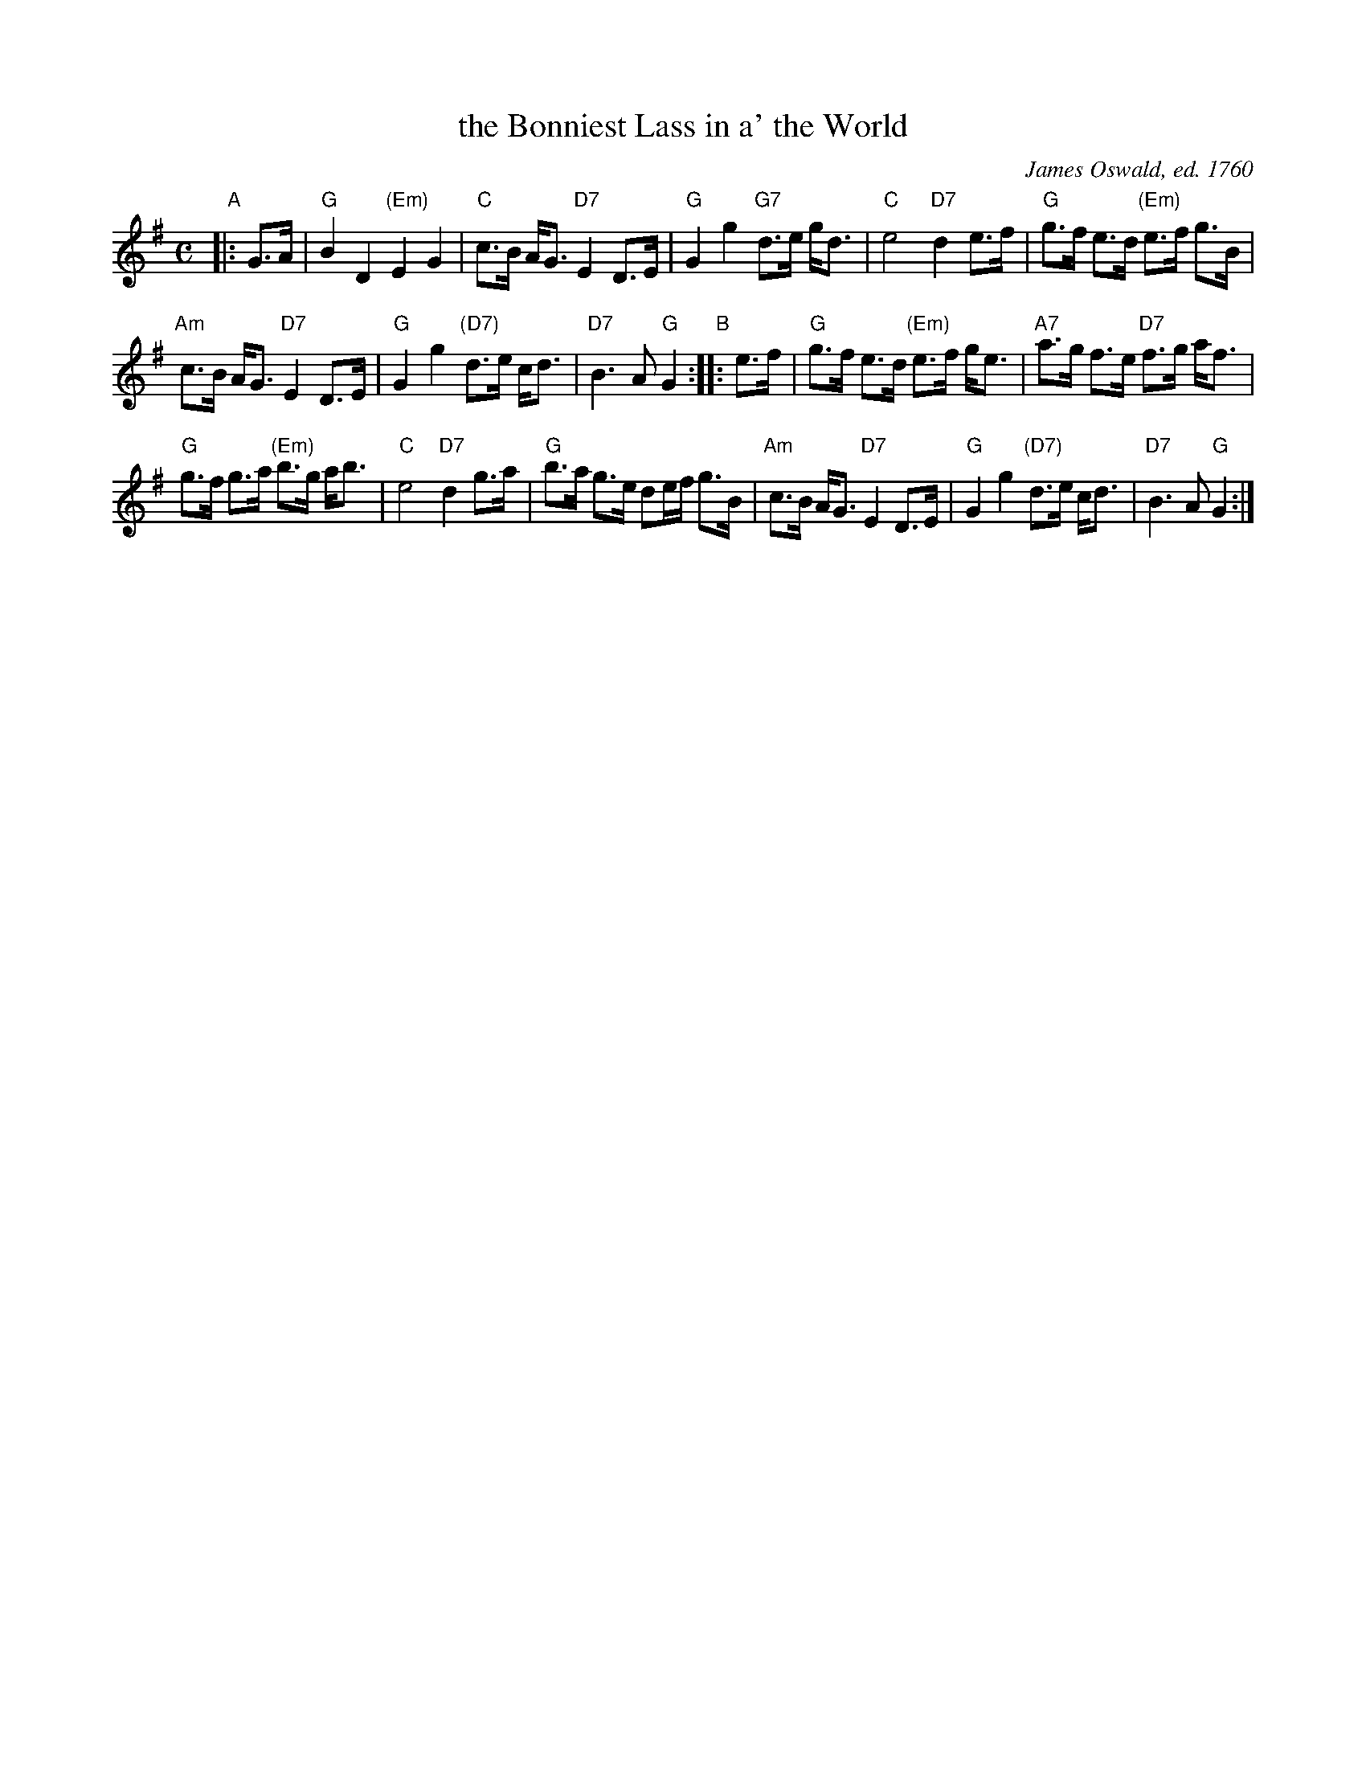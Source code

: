 X: 1
T: the Bonniest Lass in a' the World
O: James Oswald, ed. 1760
B: James Oswald,  Caledonian Pocket Companion book 2 p.9
R: air
S: Handwritten MS by Barbara McOwen 4/93 (at Evelyn Murray's going-away party 2019-9-29)
Z: 2019 John Chambers <jc:trillian.mit.edu>
M: C
L: 1/8
K: G
"A"|: G>A |\
"G"B2 D2 "(Em)"E2 G2 | "C"c>B A<G "D7"E2 D>E | "G"G2 g2 "G7"d>e g<d | "C"e4 "D7"d2 e>f | "G"g>f e>d "(Em)"e>f g>B |
"Am"c>B A<G "D7"E2 D>E | "G"G2 g2 "(D7)"d>e c<d | "D7"B3 A "G"G2 "B":: e>f | "G"g>f e>d "(Em)"e>f g<e | "A7"a>g f>e "D7"f>g a<f |
"G"g>f g>a "(Em)"b>g a<b | "C"e4 "D7"d2 g>a | "G"b>a g>e de/f/ g>B | "Am"c>B A<G "D7"E2 D>E | "G"G2 g2 "(D7)"d>e c<d | "D7"B3 A "G"G2 :|
